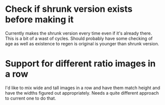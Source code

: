* Check if shrunk version exists before making it
Currently makes the shrunk version every time even if it's already there. This is a bit of a wast of cycles. 
Should probably have some checking of age as well as existence to regen is original is younger than shrunk version. 
* Support for different ratio images in a row
I'd like to mix wide and tall images in a row and have them match height and have the widths figured out appropriately. Needs a quite different approach to current one to do that. 